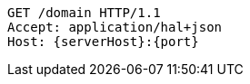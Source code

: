 [source,http,options="nowrap",subs="attributes"]
----
GET /domain HTTP/1.1
Accept: application/hal+json
Host: {serverHost}:{port}

----